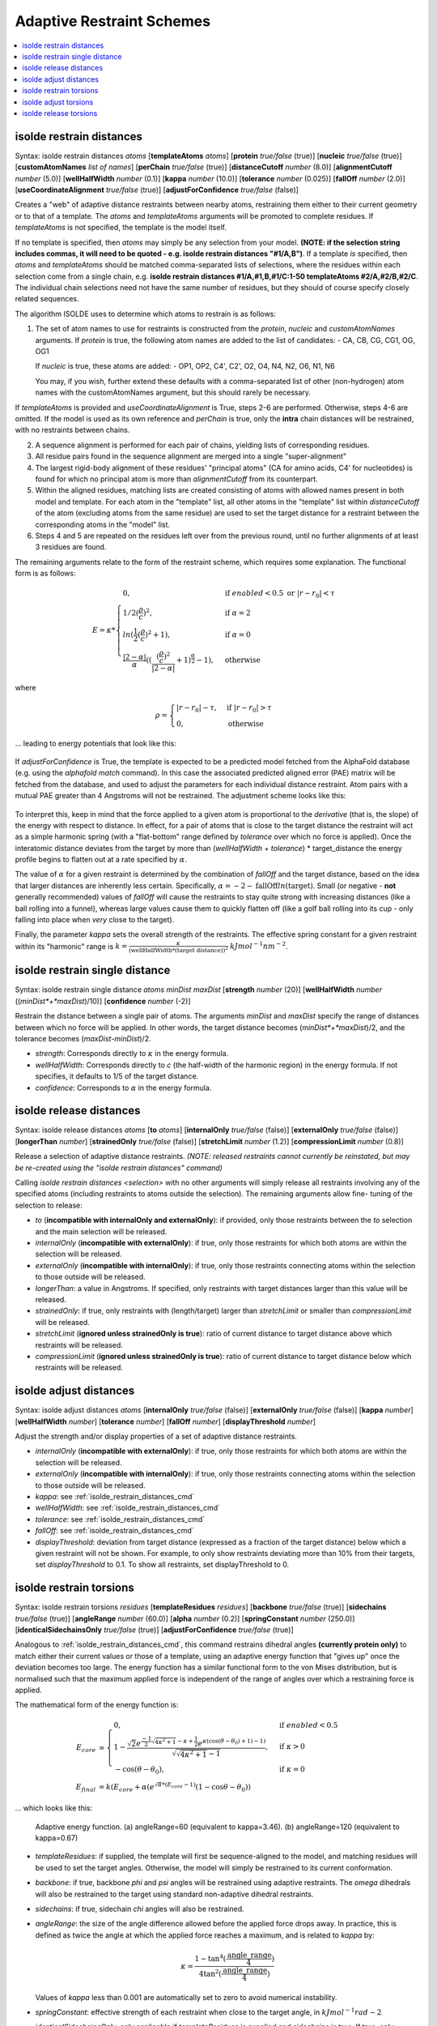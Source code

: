 .. _adaptive_restraint_schemes:

Adaptive Restraint Schemes
--------------------------

.. contents::
    :local:

.. _isolde_restrain_distances_cmd:

isolde restrain distances
=========================

Syntax: isolde restrain distances *atoms* [**templateAtoms** *atoms*]
[**protein** *true/false* (true)]
[**nucleic** *true/false* (true)]
[**customAtomNames** *list of names*]
[**perChain** *true/false* (true)]
[**distanceCutoff** *number* (8.0)]
[**alignmentCutoff** *number* (5.0)]
[**wellHalfWidth** *number* (0.1)]
[**kappa** *number* (10.0)]
[**tolerance** *number* (0.025)]
[**fallOff** *number* (2.0)]
[**useCoordinateAlignment** *true/false* (true)]
[**adjustForConfidence** *true/false* (false)]

Creates a "web" of adaptive distance restraints between nearby atoms,
restraining them either to their current geometry or to that of a template.
The *atoms* and *templateAtoms* arguments will be promoted to complete residues.
If *templateAtoms* is not specified, the template is the model itself.

If no template is specified, then *atoms* may simply be any selection from your
model. **(NOTE: if the selection string includes commas, it will need to be
quoted - e.g. isolde restrain distances "#1/A,B")**. If a template *is*
specified, then *atoms* and *templateAtoms* should be matched comma-separated
lists of selections, where the residues within each selection come from a
single chain, e.g. **isolde restrain distances #1/A,#1,B,#1/C:1-50
templateAtoms #2/A,#2/B,#2/C**. The individual chain selections need not have
the same number of residues, but they should of course specify closely related
sequences.

The algorithm ISOLDE uses to determine which atoms to restrain is as follows:

1. The set of atom names to use for restraints is constructed from the
   *protein*, *nucleic* and *customAtomNames* arguments. If *protein* is
   true, the following atom names are added to the list of candidates:
   - CA, CB, CG, CG1, OG, OG1

   If *nucleic* is true, these atoms are added:
   - OP1, OP2, C4', C2', O2, O4, N4, N2, O6, N1, N6

   You may, if you wish, further extend these defaults with a comma-separated
   list of other (non-hydrogen) atom names with the customAtomNames argument,
   but this should rarely be necessary.

If *templateAtoms* is provided and *useCoordinateAlignment* is True, steps 2-6 are performed. Otherwise,
steps 4-6 are omitted. If the model is used as its own reference and 
*perChain* is true, only the **intra** chain distances will be restrained, with
no restraints between chains.

2. A sequence alignment is performed for each pair of chains, yielding lists
   of corresponding residues.
3. All residue pairs found in the sequence alignment are merged into a single
   "super-alignment"
4. The largest rigid-body alignment of these residues' "principal atoms"
   (CA for amino acids, C4' for nucleotides) is found for which no principal
   atom is more than *alignmentCutoff* from its counterpart.
5. Within the aligned residues, matching lists are created consisting of
   atoms with allowed names present in both model and template. For each
   atom in the "template" list, all other atoms in the "template" list
   within *distanceCutoff* of the atom (excluding atoms from the same
   residue) are used to set the target distance for a restraint between
   the corresponding atoms in the "model" list.
6. Steps 4 and 5 are repeated on the residues left over from the previous
   round, until no further alignments of at least 3 residues are found.

The remaining arguments relate to the form of the restraint scheme, which
requires some explanation. The functional form is as follows:

.. math::
    E = \kappa *
    \begin{cases}
        0, & \text{if}\ enabled < 0.5 \text{ or}\ |r-r_0| < \tau \\
        1/2 (\frac{\rho}{c})^2, & \text{if}\ \alpha = 2 \\
        ln(\frac{1}{2} (\frac{\rho}{c})^2 + 1), & \text{if}\ \alpha = 0 \\
        \frac{|2-\alpha|}{\alpha} ((\frac{ (\frac{\rho}{c})^2 }{|2-\alpha|} + 1)^\frac{\alpha}{2} - 1), & \text{otherwise}
    \end{cases}

where

.. math::
    \rho =
    \begin{cases}
        |r-r_0|-\tau, & \text{if}\ |r-r_0| > \tau \\
        0, & \text{otherwise}
    \end{cases}

... leading to energy potentials that look like this:

.. figure:: images/adaptive_energy_function.png

If *adjustForConfidence* is True, the template is expected to be a predicted 
model fetched from the AlphaFold database (e.g. using the *alphafold match* command).
In this case the associated predicted aligned error (PAE) matrix will be 
fetched from the database, and used to adjust the parameters for each 
individual distance restraint. Atom pairs with a mutual PAE greater than 4 
Angstroms will not be restrained. The adjustment scheme looks like this:

.. figure:: images/distance_restraint_pae_adjustments.png



To interpret this, keep in mind that the force applied to a given atom is
proportional to the *derivative* (that is, the slope) of the energy with
respect to distance. In effect, for a pair of atoms that is close to the target
distance the restraint will act as a simple harmonic spring (with a
"flat-bottom" range defined by *tolerance* over which no force is applied).
Once the interatomic distance deviates from the target by more than
(*wellHalfWidth* + *tolerance*) * target_distance the energy profile begins to
flatten out at a rate specified by :math:`\alpha`.

The value of :math:`\alpha` for a given restraint is determined by the
combination of *fallOff* and the target distance, based on the idea that larger
distances are inherently less certain. Specifically,
:math:`\alpha = -2 -\text{fallOff} ln(\text{target})`. Small (or negative
- **not** generally recommended) values of *fallOff* will cause the restraints
to stay quite strong with increasing distances (like a ball rolling into a
funnel), whereas large values cause them to quickly flatten off (like a golf
ball rolling into its cup - only falling into place when *very* close to the
target).

Finally, the parameter *kappa* sets the overall strength of the restraints.
The effective spring constant for a given restraint within its "harmonic" range
is :math:`k=\frac{\kappa}{(\text{wellHalfWidth}*\text{(target distance)})^2}`
:math:`kJ mol^{-1} nm^{-2}`.

isolde restrain single distance
===============================

Syntax: isolde restrain single distance *atoms* *minDist* *maxDist*
[**strength** *number* (20)]
[**wellHalfWidth** *number* ((*minDist*+*maxDist*)/10)]
[**confidence** *number* (-2)]

Restrain the distance between a single pair of atoms. The arguments *minDist*
and *maxDist* specify the range of distances between which no force will be
applied. In other words, the target distance becomes (*minDist*+*maxDist*)/2,
and the tolerance becomes (*maxDist*-*minDist*)/2.

* *strength*: Corresponds directly to :math:`\kappa` in the energy formula.
* *wellHalfWidth*: Corresponds directly to *c* (the half-width of the harmonic
  region) in the energy formula. If not specifies, it defaults to 1/5 of the
  target distance.
* *confidence*: Corresponds to :math:`\alpha` in the energy formula.

isolde release distances
========================

Syntax: isolde release distances *atoms* [**to** *atoms*]
[**internalOnly** *true/false* (false)]
[**externalOnly** *true/false* (false)] [**longerThan** *number*]
[**strainedOnly** *true/false* (false)] [**stretchLimit** *number* (1.2)]
[**compressionLimit** *number* (0.8)]

Release a selection of adaptive distance restraints. *(NOTE: released restraints
cannot currently be reinstated, but may be re-created using the "isolde restrain
distances" command)*

Calling *isolde restrain distances <selection>* with no other arguments will
simply release all restraints involving any of the specified atoms (including
restraints to atoms outside the selection). The remaining arguments allow fine-
tuning of the selection to release:

* *to* (**incompatible with internalOnly and externalOnly**): if provided, 
  only those restraints between the *to* selection and the main selection 
  will be released.
* *internalOnly* (**incompatible with externalOnly**): if true, only those
  restraints for which both atoms are within the selection will be
  released.
* *externalOnly* (**incompatible with internalOnly**): if true, only those
  restraints connecting atoms within the selection to those outside will be
  released.
* *longerThan*: a value in Angstroms. If specified, only restraints with
  target distances larger than this value will be released.
* *strainedOnly*: if true, only restraints with (length/target) larger than
  *stretchLimit* or smaller than *compressionLimit* will be released.
* *stretchLimit* (**ignored unless strainedOnly is true**): ratio of current
  distance to target distance above which restraints will be released.
* *compressionLimit* (**ignored unless strainedOnly is true**): ratio of
  current distance to target distance below which restraints will be
  released.

isolde adjust distances
=======================

Syntax: isolde adjust distances *atoms* [**internalOnly** *true/false* (false)]
[**externalOnly** *true/false* (false)] [**kappa** *number*]
[**wellHalfWidth** *number*] [**tolerance** *number*] [**fallOff** *number*]
[**displayThreshold** *number*] 

Adjust the strength and/or display properties of a set of adaptive distance
restraints.

* *internalOnly* (**incompatible with externalOnly**): if true, only those
  restraints for which both atoms are within the selection will be
  released.
* *externalOnly* (**incompatible with internalOnly**): if true, only those
  restraints connecting atoms within the selection to those outside will be
  released.
* *kappa*: see :ref:`isolde_restrain_distances_cmd`
* *wellHalfWidth*: see :ref:`isolde_restrain_distances_cmd`
* *tolerance*: see :ref:`isolde_restrain_distances_cmd`
* *fallOff*: see :ref:`isolde_restrain_distances_cmd`
* *displayThreshold*: deviation from target distance (expressed as a fraction
  of the target distance) below which a given restraint will not be shown. For
  example, to only show restraints deviating more than 10% from their targets,
  set *displayThreshold* to 0.1. To show all restraints, set displayThreshold to
  0.

.. _adaptive_dihedral_restraint_cmd:

isolde restrain torsions
========================

Syntax: isolde restrain torsions *residues*
[**templateResidues** *residues*]
[**backbone** *true/false* (true)] [**sidechains** *true/false* (true)]
[**angleRange** *number* (60.0)] [**alpha** *number* (0.2)]
[**springConstant** *number* (250.0)]
[**identicalSidechainsOnly** *true/false* (true)]
[**adjustForConfidence** *true/false* (true)]

Analogous to :ref:`isolde_restrain_distances_cmd`, this command restrains
dihedral angles **(currently protein only)** to match either their current
values or those of a template, using an adaptive energy function that "gives
up" once the deviation becomes too large. The energy function has a similar
functional form to the von Mises distribution, but is normalised such that the
maximum applied force is independent of the range of angles over which a
restraining force is applied.

The mathematical form of the energy function is:

.. math::

    E_{core} &=
    \begin{cases}
        0, & \text{if}\ enabled < 0.5 \\
        1-\frac{ \sqrt{2} e^{\frac{-1}{2}\sqrt{4\kappa^2+1}-\kappa+\frac{1}{2}}
        e^{\kappa(\cos{(\theta-\theta_0)}+1)-1)}}
        {\sqrt{\sqrt{4\kappa^2+1}-1}}, & \text{if}\ \kappa>0 \\
        -\cos{(\theta-\theta_0)}, & \text{if}\ \kappa=0
    \end{cases} \\
    E_{final} &= k (E_{core} + \alpha*(e^{\sqrt{\alpha}*(E_{core}-1)}(1-\cos{\theta-\theta_0}) )

... which looks like this:

.. figure:: images/adaptive_torsion_energy_function.png

   Adaptive energy function. (a) angleRange=60 (equivalent to kappa=3.46). (b)
   angleRange=120 (equivalent to kappa=0.67)

* *templateResidues*: if supplied, the template will first be sequence-aligned
  to the model, and matching residues will be used to set the target angles.
  Otherwise, the model will simply be restrained to its current conformation.
* *backbone*: if true, backbone *phi* and *psi* angles will be restrained using
  adaptive restraints. The *omega* dihedrals will also be restrained to the
  target using standard non-adaptive dihedral restraints.
* *sidechains*: if true, sidechain *chi* angles will also be restrained.
* *angleRange*: the size of the angle difference allowed before the applied
  force drops away. In practice, this is defined as twice the angle at which the
  applied force reaches a maximum, and is related to *kappa* by:

  .. math::

      \kappa = \frac{1-\tan^{4}(\frac{\text{angle\_range}}{4})}{4\tan^{2}(\frac{\text{angle\_range}}{4})}

  Values of *kappa* less than 0.001 are automatically set to zero to avoid
  numerical instability.
* *springConstant*: effective strength of each restraint when close to the
  target angle, in :math:`kJ mol^{-1} rad{-2}`
* *identicalSidechainsOnly*: only applicable if *templateResidues* is supplied
  and *sidechains* is true. If true, only sidechains of residues with the same
  identity in model and template will be restrained.
* *adjustForConfidence*: **(only use if the template is an AlphaFold model or 
  similar with pLDDT values in the B-factor column)** Uses the per-residue 
  confidence values to adjust the *angleRange*, *springConstant* and 
  *alpha* values for each restraint. If *angleRange* and *alpha* are left
  blank, their default values are adjusted to 150 and 0.5 respectively; 
  otherwise the user-supplied values become the limiting values applied 
  to residues with pLDDT=100. With default arguments the resulting restraint 
  profile distribution looks like the following. Residues where the template 
  pLDDT is less than 50 will not be restrained.

.. figure:: images/torsion_restraint_plddt_adjustments.png

isolde adjust torsions
======================

Syntax: isolde adjust torsions *residues* [**backbone** *true/false* (true)]
[**sidechains** *true/false* (true)] [**angleRange** *number*]
[**springConstant** *number*]

Adjust the strength or range of restraints previously created by
:ref:`adaptive_dihedral_restraint_cmd` for the selected residues.

* *backbone*: adjust the restraints on backbone torsions?
* *sidechains*: adjust the restraints on sidechain torsions?
* *angleRange*: set the range over which the restraints apply to a new value.
* *springConstant*: set the strength of the restraints to a new value.

isolde release torsions
=======================

Syntax: isolde release torsions *residues* [**backbone** *true/false* (true)]
[**sidechains** *true/false* (true)]

Release restraints previously created by :ref:`adaptive_dihedral_restraint_cmd`
for the selected residues.

* *backbone*: release backbone restraints?
* *sidechains*: release sidechain restraints?
